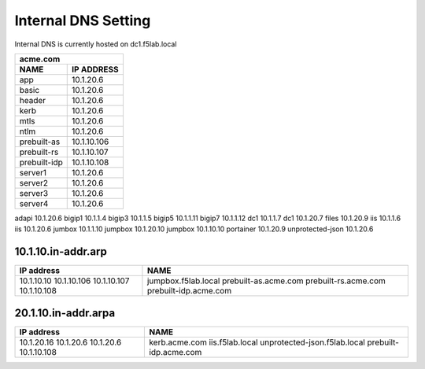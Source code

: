 

Internal DNS Setting
----------------------
Internal DNS is currently hosted on dc1.f5lab.local


============= =============
         acme.com
---------------------------
    NAME       IP ADDRESS                
============= =============
app           10.1.20.6  
basic         10.1.20.6
header        10.1.20.6
kerb          10.1.20.6
mtls          10.1.20.6
ntlm          10.1.20.6
prebuilt-as   10.1.10.106
prebuilt-rs   10.1.10.107
prebuilt-idp  10.1.10.108
server1       10.1.20.6
server2       10.1.20.6
server3       10.1.20.6
server4       10.1.20.6
============= =============
    
     
================== =============
          f5lab.local
--------------------------------
    NAME           IP ADDRESS                
================== =============
adapi              10.1.20.6                  
bigip1             10.1.1.4                   
bigip3             10.1.1.5                   
bigip5             10.1.1.11                  
bigip7             10.1.1.12                  
dc1                10.1.1.7                   
dc1                10.1.20.7                  
files              10.1.20.9                  
iis                10.1.1.6                   
iis                10.1.20.6                  
jumbox             10.1.1.10                  
jumpbox            10.1.20.10                 
jumpbox            10.1.10.10                 
portainer          10.1.20.9                  
unprotected-json   10.1.20.6                  



10.1.10.in-addr.arp
~~~~~~~~~~~~~~~~~~~~~~

+--------------+----------------------------------+
| IP address   |        NAME                      |
+==============+==================================+
| 10.1.10.10   | jumpbox.f5lab.local              |
| 10.1.10.106  | prebuilt-as.acme.com             |
| 10.1.10.107  | prebuilt-rs.acme.com             |
| 10.1.10.108  | prebuilt-idp.acme.com            |
+--------------+----------------------------------+

20.1.10.in-addr.arpa
~~~~~~~~~~~~~~~~~~~~~

+--------------+----------------------------------+
| IP address   |        NAME                      |
+==============+==================================+
| 10.1.20.16   | kerb.acme.com                    |
| 10.1.20.6    | iis.f5lab.local                  |
| 10.1.20.6    | unprotected-json.f5lab.local     |
| 10.1.10.108  | prebuilt-idp.acme.com            |
+--------------+----------------------------------+
